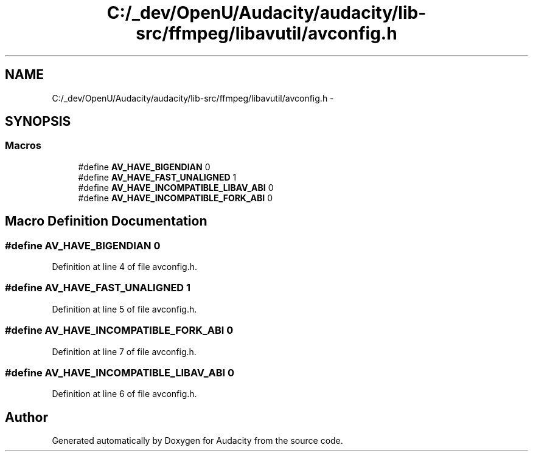 .TH "C:/_dev/OpenU/Audacity/audacity/lib-src/ffmpeg/libavutil/avconfig.h" 3 "Thu Apr 28 2016" "Audacity" \" -*- nroff -*-
.ad l
.nh
.SH NAME
C:/_dev/OpenU/Audacity/audacity/lib-src/ffmpeg/libavutil/avconfig.h \- 
.SH SYNOPSIS
.br
.PP
.SS "Macros"

.in +1c
.ti -1c
.RI "#define \fBAV_HAVE_BIGENDIAN\fP   0"
.br
.ti -1c
.RI "#define \fBAV_HAVE_FAST_UNALIGNED\fP   1"
.br
.ti -1c
.RI "#define \fBAV_HAVE_INCOMPATIBLE_LIBAV_ABI\fP   0"
.br
.ti -1c
.RI "#define \fBAV_HAVE_INCOMPATIBLE_FORK_ABI\fP   0"
.br
.in -1c
.SH "Macro Definition Documentation"
.PP 
.SS "#define AV_HAVE_BIGENDIAN   0"

.PP
Definition at line 4 of file avconfig\&.h\&.
.SS "#define AV_HAVE_FAST_UNALIGNED   1"

.PP
Definition at line 5 of file avconfig\&.h\&.
.SS "#define AV_HAVE_INCOMPATIBLE_FORK_ABI   0"

.PP
Definition at line 7 of file avconfig\&.h\&.
.SS "#define AV_HAVE_INCOMPATIBLE_LIBAV_ABI   0"

.PP
Definition at line 6 of file avconfig\&.h\&.
.SH "Author"
.PP 
Generated automatically by Doxygen for Audacity from the source code\&.
